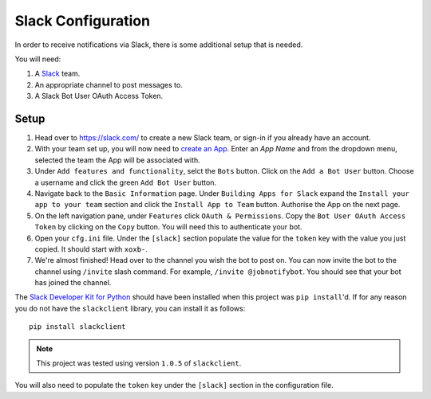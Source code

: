 ####################
Slack Configuration
####################

In order to receive notifications via Slack, there is some additional setup
that is needed.

You will need:

#. A `Slack`_ team.
#. An appropriate channel to post messages to.
#. A Slack Bot User OAuth Access Token.

Setup
======
#. Head over to https://slack.com/ to create a new Slack team, or sign-in if you
   already have an account.
#. With your team set up, you will now need to `create an App`_. Enter an
   `App Name` and from the dropdown menu, selected the team the App will be
   associated with.
#. Under ``Add features and functionality``, selct the ``Bots`` button. Click
   on the ``Add a Bot User`` button. Choose a username and click the green
   ``Add Bot User`` button.
#. Navigate back to the ``Basic Information`` page. Under ``Building Apps for
   Slack`` expand the ``Install your app to your team`` section and click the
   ``Install App to Team`` button. Authorise the App on the next page.
#. On the left navigation pane, under ``Features`` click ``OAuth & Permissions``.
   Copy the ``Bot User OAuth Access Token`` by clicking on the ``Copy`` button.
   You will need this to authenticate your bot.
#. Open your ``cfg.ini`` file. Under the ``[slack]`` section populate the value
   for the ``token`` key with the value you just copied. It should start with
   ``xoxb-``.
#. We're almost finished! Head over to the channel you wish the bot to post on.
   You can now invite the bot to the channel using ``/invite`` slash command.
   For example, ``/invite @jobnotifybot``. You should see that your bot has
   joined the channel.


The `Slack Developer Kit for Python`_ should have been installed when this
project was ``pip install``'d. If for any reason you do not have the
``slackclient`` library, you can install it as follows::

    pip install slackclient

.. note:: This project was tested using version ``1.0.5`` of ``slackclient``.


You will also need to populate the ``token`` key under the ``[slack]`` section
in the configuration file.


.. _Slack Developer Kit for Python: https://github.com/slackapi/python-slackclient
.. _Slack API: https://api.slack.com/
.. _Slack: https://slack.com/
.. _Slack Bot Users: https://api.slack.com/bot-users
.. _create an App: https://api.slack.com/apps?new_app=1
